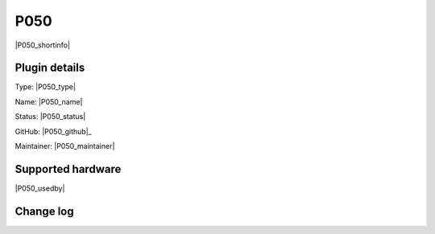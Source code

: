 .. _P050_page:

P050
====

|P050_shortinfo|

Plugin details
--------------

Type: |P050_type|

Name: |P050_name|

Status: |P050_status|

GitHub: |P050_github|_

Maintainer: |P050_maintainer|


Supported hardware
------------------

|P050_usedby|

Change log
----------

.. versionchanged:: 2.0
  ...

  |added|
  Major overhaul for 2.0 release.

.. versionadded:: 1.0
  ...

  |added|
  Initial release version.
